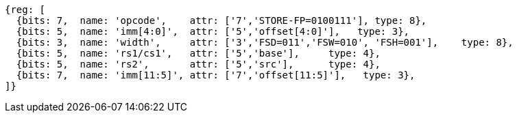 
[wavedrom, ,svg]
....
{reg: [
  {bits: 7,  name: 'opcode',    attr: ['7','STORE-FP=0100111'], type: 8},
  {bits: 5,  name: 'imm[4:0]',  attr: ['5','offset[4:0]'],   type: 3},
  {bits: 3,  name: 'width',     attr: ['3','FSD=011','FSW=010', 'FSH=001'],    type: 8},
  {bits: 5,  name: 'rs1/cs1',   attr: ['5','base'],     type: 4},
  {bits: 5,  name: 'rs2',       attr: ['5','src'],      type: 4},
  {bits: 7,  name: 'imm[11:5]', attr: ['7','offset[11:5]'],   type: 3},
]}
....
